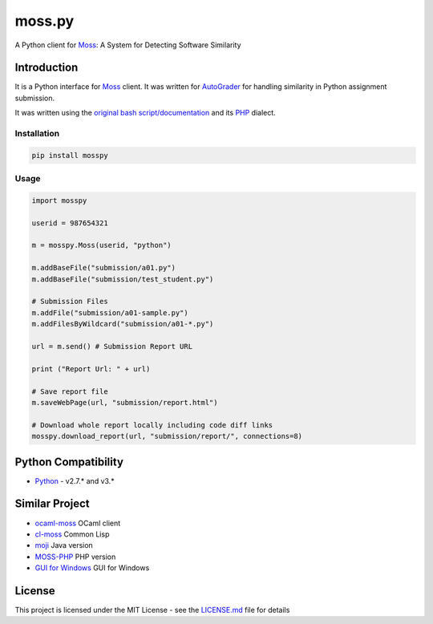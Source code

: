 moss.py
=======

A Python client for `Moss <http://theory.stanford.edu/~aiken/moss/>`__:
A System for Detecting Software Similarity

Introduction
------------

It is a Python interface for
`Moss <http://theory.stanford.edu/~aiken/moss/>`__ client. It was
written for `AutoGrader <https://github.com/BilalZaib/AutoGrader>`__ for
handling similarity in Python assignment submission.

It was written using the `original bash
script/documentation <http://moss.stanford.edu/general/scripts.html>`__
and its `PHP <https://github.com/Phhere/MOSS-PHP>`__ dialect.

Installation
~~~~~~~~~~~~

.. code:: shell

    pip install mosspy

Usage
~~~~~

.. code:: python

    import mosspy

    userid = 987654321

    m = mosspy.Moss(userid, "python")

    m.addBaseFile("submission/a01.py")
    m.addBaseFile("submission/test_student.py")

    # Submission Files
    m.addFile("submission/a01-sample.py")
    m.addFilesByWildcard("submission/a01-*.py")

    url = m.send() # Submission Report URL

    print ("Report Url: " + url)

    # Save report file
    m.saveWebPage(url, "submission/report.html")

    # Download whole report locally including code diff links
    mosspy.download_report(url, "submission/report/", connections=8)

Python Compatibility
--------------------

-  `Python <http://www.python.com>`__ - v2.7.\* and v3.\*

Similar Project
---------------

-  `ocaml-moss <https://github.com/Chris00/ocaml-moss>`__ OCaml client
-  `cl-moss <https://github.com/wsgac/cl-moss>`__ Common Lisp
-  `moji <https://github.com/nordicway/moji>`__ Java version
-  `MOSS-PHP <https://github.com/Phhere/MOSS-PHP>`__ PHP version
-  `GUI for
   Windows <https://onedrive.live.com/?cid=b418048abfa842a7&id=B418048ABFA842A7%2136714&ithint=folder,.txt&authkey=!ACqFMI0kmA4L1mc>`__
   GUI for Windows

License
-------

This project is licensed under the MIT License - see the
`LICENSE.md <LICENSE.md>`__ file for details



